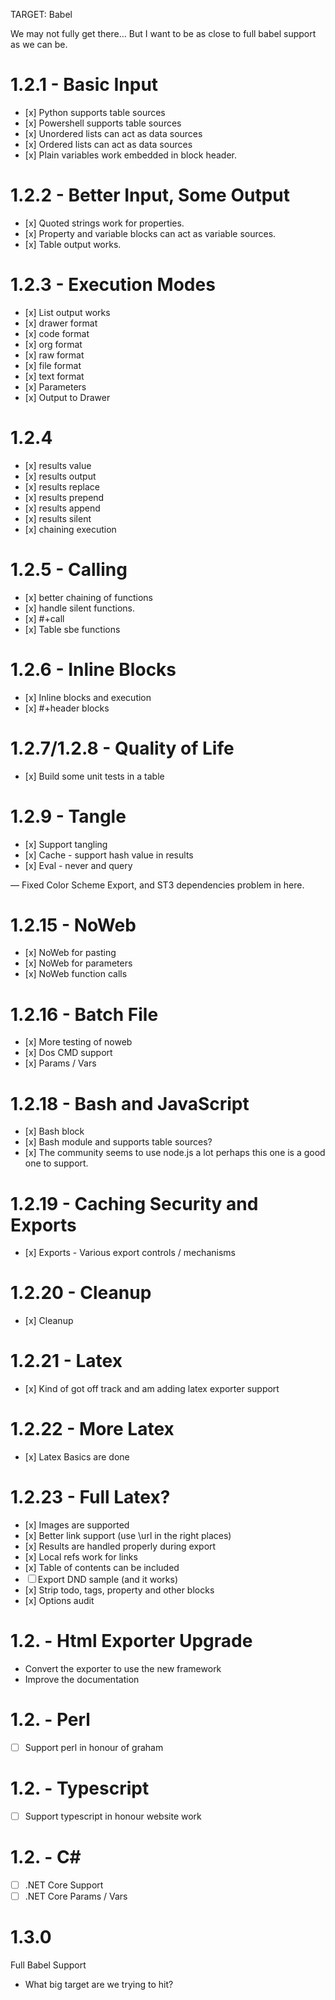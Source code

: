 TARGET: Babel

We may not fully get there... But I want to be as close to full babel support as we can be.

* 1.2.1 - Basic Input
   - [x] Python supports table sources
   - [x] Powershell supports table sources
   - [x] Unordered lists can act as data sources
   - [x] Ordered lists can act as data sources
   - [x] Plain variables work embedded in block header.

* 1.2.2 - Better Input, Some Output 
   - [x] Quoted strings work for properties.
   - [x] Property and variable blocks can act as variable sources.
   - [x] Table output works.

* 1.2.3 - Execution Modes
   - [x] List output works
   - [x] drawer format
   - [x] code format
   - [x] org format
   - [x] raw format
   - [x] file format
   - [x] text format
   - [x] Parameters
   - [x] Output to Drawer

* 1.2.4
   - [x] results value
   - [x] results output
   - [x] results replace
   - [x] results prepend
   - [x] results append
   - [x] results silent
   - [x] chaining execution

* 1.2.5 - Calling
   - [x] better chaining of functions
   - [x] handle silent functions.
   - [x] #+call
   - [x] Table sbe functions

* 1.2.6 - Inline Blocks
   - [x] Inline blocks and execution
   - [x] #+header blocks 

* 1.2.7/1.2.8 - Quality of Life
   - [x] Build some unit tests in a table

* 1.2.9 - Tangle
   - [x] Support tangling
   - [x] Cache - support hash value in results
   - [x] Eval - never and query
--- Fixed Color Scheme Export, and ST3 dependencies problem in here.
* 1.2.15 - NoWeb
   - [x] NoWeb for pasting
   - [x] NoWeb for parameters
   - [x] NoWeb function calls

* 1.2.16 - Batch File
   - [x] More testing of noweb
   - [x] Dos CMD support
   - [x] Params / Vars

* 1.2.18 - Bash and JavaScript
   - [x] Bash block
   - [x] Bash module and supports table sources?
   - [x] The community seems to use node.js a lot perhaps this one is a good one to support.

* 1.2.19 - Caching Security and Exports
   - [x] Exports - Various export controls / mechanisms

* 1.2.20 - Cleanup
   - [x] Cleanup

* 1.2.21 - Latex
   - [x] Kind of got off track and am adding latex exporter support

* 1.2.22 - More Latex
   - [x] Latex Basics are done

* 1.2.23 - Full Latex?
   - [x] Images are supported
   - [x] Better link support (use \url in the right places)
   - [x] Results are handled properly during export
   - [x] Local refs work for links
   - [x] Table of contents can be included
   - [ ] Export DND sample (and it works)
   - [x] Strip todo, tags, property and other blocks
   - [x] Options audit

* 1.2. - Html Exporter Upgrade
   - Convert the exporter to use the new framework
   - Improve the documentation

* 1.2. - Perl
   - [ ] Support perl in honour of graham

* 1.2. - Typescript
   - [ ] Support typescript in honour website work

* 1.2. - C#
   - [ ] .NET Core Support
   - [ ] .NET Core Params / Vars

* 1.3.0
 Full Babel Support
 - What big target are we trying to hit?

